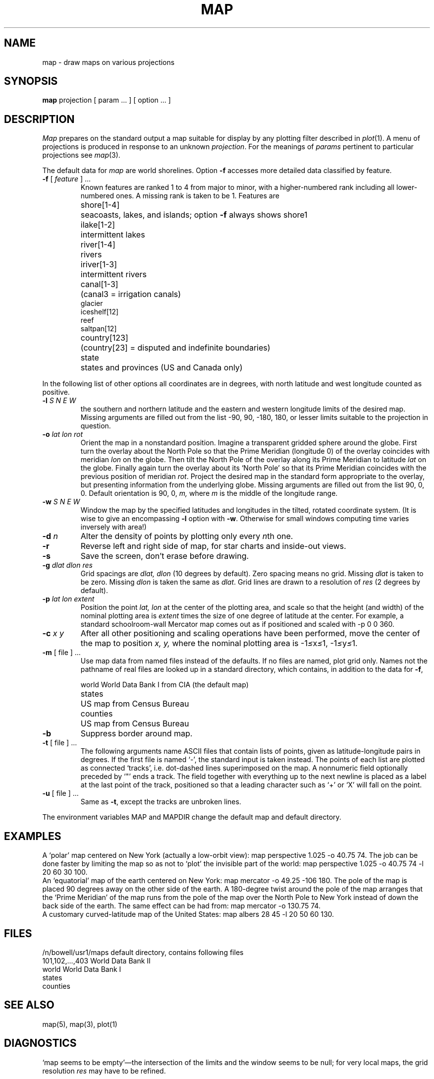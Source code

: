 .TH MAP 7 bowell
.SH NAME
map \- draw maps on various projections
.SH SYNOPSIS
.B map
projection [ param ... ] [ option ... ]
.PP
.SH DESCRIPTION
.I Map
prepares on the standard output a 
map suitable for display by any
plotting filter described in
.IR  plot (1).
A menu of projections is produced in response to an unknown
.IR projection .
For the meanings of 
.I params
pertinent to particular projections
see
.IR  map (3).
.PP
The default data for 
.I map
are world shorelines.
Option
.B \-f
accesses more detailed data
classified by feature.
.TP
.BR \-f " [ \fIfeature\fR ] ..."
Known 
features are ranked 1 to 4 from major to minor,
with a higher-numbered rank including all lower-numbered ones.
A missing rank is taken to be 1.
Features are
.nf
.ta \w'country[123]  'u
shore[1-4]	seacoasts, lakes, and islands; option \fB\-f\fR always shows shore1
ilake[1-2]	intermittent lakes
river[1-4]	rivers
iriver[1-3]	intermittent rivers
canal[1-3]	(canal3 = irrigation canals)
glacier
iceshelf[12]
reef
saltpan[12]
country[123]	(country[23] = disputed and indefinite boundaries)
state	states and provinces (US and Canada only)
.fi
.PP
In the following list of other options
all coordinates are in degrees, with north latitude
and west longitude counted as positive.
.TP
.BI \-l " S N E W"
the southern and northern latitude
and the eastern and western longitude limits of the desired map.
Missing arguments are filled out from the list
\-90, 90, \-180, 180,
or lesser limits suitable to the
projection in question.
.TP
.BI \-o " lat lon rot"
Orient the map in a nonstandard position.
Imagine a transparent gridded sphere around the globe.
First turn the overlay about the North Pole
so that the Prime Meridian (longitude 0)
of the overlay coincides with meridian
.I lon
on the globe.
Then tilt the North Pole of the
overlay along its Prime Meridian to latitude
.I lat
on the globe.
Finally again turn the
overlay about its `North Pole' so
that its Prime Meridian coincides with the previous position
of meridian
.IR rot .
Project the desired map in
the standard form appropriate to the overlay, but presenting
information from the underlying globe.
Missing arguments are filled out from the list
90, 0, 0.
Default orientation is 90, 0, 
.I m,
where 
.I m
is the middle of the longitude range.
.TP
.BI \-w " S N E W"
Window the map by the specified latitudes
and longitudes in the tilted, rotated coordinate system.
(It is wise to give an encompassing
.B \-l
option with
.BR \-w .
Otherwise for small windows computing time
varies inversely with area!)
.TP
.BI \-d " n"
Alter the density of points
by plotting only every
.IR n th
one.
.TP
.B  \-r
Reverse left and right side of map,
for star charts and inside-out views.
.ns
.TP
.B  \-s
Save the screen, don't erase before drawing.
.TP
.BI \-g " dlat dlon res"
Grid spacings are
.I dlat,
.I dlon
(10 degrees by default).
Zero spacing means no grid.
Missing 
.I dlat 
is taken to be zero.
Missing 
.I dlon
is taken the same as 
.IR dlat .
Grid lines are drawn to a resolution of
.I res
(2 degrees by default).
.TP
.BI \-p " lat lon extent"
Position the point
.I lat, lon
at the center of the plotting area, and
scale so that the height (and width) of the
nominal plotting area is
.I extent
times the size of one degree of latitude
at the center.
For example, a standard schoolroom-wall
Mercator map comes out as if positioned
and scaled
with
\-p 0 0 360.
.TP
.BI \-c " x y"
After all other positioning and scaling operations
have been performed, move the center of the map
to position
.I x, y,
where the nominal plotting area is
.RI \-1 \(<= x \(<= 1,
.RI \-1 \(<= y \(<= 1.
.TP
.BR \-m " [ file ] ..."
Use
map data from named files instead of the defaults.
If no files are named, plot grid only.
Names not the pathname of real files are looked up in
a standard directory, which contains, in addition to the
data for
.BR \-f ,
.RS
.PP
.nf
.ta \w'counties 'u
world	World Data Bank I from CIA (the default map)
states	US map from Census Bureau
counties	US map from Census Bureau
.fi
.RE
.TP
.B  \-b
Suppress border around map.
.TP
.BR \-t " [ file ] ..."
The following arguments name ASCII files that
contain lists of points,
given as latitude-longitude pairs in degrees.
If the first file is named `\-', the standard input is taken instead.
The points of each list are plotted as connected `tracks', i.e.
dot-dashed lines
superimposed on the map.
A nonnumeric field
optionally preceded by `"'
ends a track.
The field together with everything up to the next newline
is placed as a label at the
last point of the track,
positioned so that a leading character such as `+' or `X'
will fall on the point.
.TP
.BR \-u " [ file ] ..."
Same as
.BR \-t ,
except the tracks are
unbroken lines.
.PP
The environment variables MAP and MAPDIR change the default
map and default directory.
.SH EXAMPLES
A `polar' map centered on
New York (actually a low-orbit view):
map perspective 1.025 \-o 40.75 74.
The job can be done faster by limiting the map so as not to `plot'
the invisible part of the world:
map perspective 1.025 \-o 40.75 74 \-l 20 60 30 100.
.br
An `equatorial' map of the earth
centered on New York:
map mercator \-o 49.25 \-106 180.
The pole of the map is placed 90 degrees away on the
other side of the earth.
A 180-degree twist around the pole of the map arranges that the
`Prime Meridian' of the map runs from the pole of the
map over the North Pole to New York
instead of down the back side of the earth.
The same effect can be had from: map mercator \-o 130.75 74.
.br
A customary curved-latitude map of the United States:
map albers 28 45 \-l 20 50 60 130.
.SH FILES
.ta \w'/n/bowell/usr1/maps 'u
/n/bowell/usr1/maps	default directory, contains following files
.br
101,102,...,403	World Data Bank II
.br
world	World Data Bank I
.br
states
.br 
counties
.SH "SEE ALSO"
map(5), map(3), plot(1)
.SH DIAGNOSTICS
`map seems to be empty'\(emthe intersection of the
limits and the window seems to be null;
for very local maps, 
the grid resolution
.I res
may have to be refined.
.SH BUGS
Border lines appear only along boundaries that
arise from
.B \-l
and
.B \-w 
options.
.br
Segments that cross a map border are dropped.
